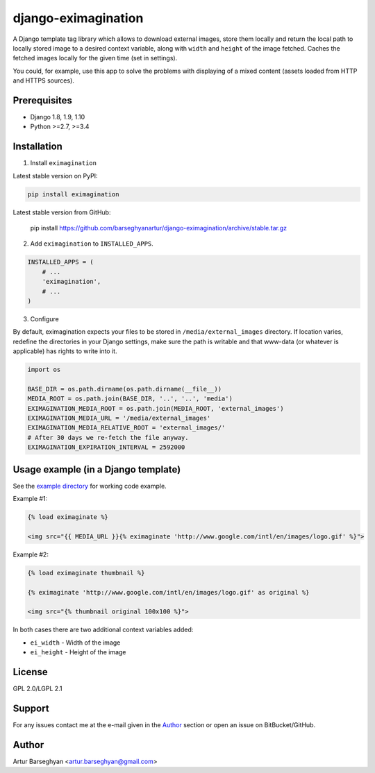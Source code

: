 ====================
django-eximagination
====================
A Django template tag library which allows to download external images, store
them locally and return the local path to locally stored image to a desired
context variable, along with ``width`` and ``height`` of the image fetched.
Caches the fetched images locally for the given time (set in settings).

You could, for example, use this app to solve the problems with displaying of
a mixed content (assets loaded from HTTP and HTTPS sources).

Prerequisites
=============
- Django 1.8, 1.9, 1.10
- Python >=2.7, >=3.4

Installation
============
1. Install ``eximagination``

Latest stable version on PyPI:

.. code-block:: sh

    pip install eximagination

Latest stable version from GitHub:

    pip install https://github.com/barseghyanartur/django-eximagination/archive/stable.tar.gz

2. Add ``eximagination`` to ``INSTALLED_APPS``.

.. code-block:: python

    INSTALLED_APPS = (
        # ...
        'eximagination',
        # ...
    )

3. Configure

By default, eximagination expects your files to be stored in
``/media/external_images`` directory. If location varies, redefine the
directories in your Django settings, make sure the path is writable and that
www-data (or whatever is applicable) has rights to write into it.

.. code-block:: python

    import os

    BASE_DIR = os.path.dirname(os.path.dirname(__file__))
    MEDIA_ROOT = os.path.join(BASE_DIR, '..', '..', 'media')
    EXIMAGINATION_MEDIA_ROOT = os.path.join(MEDIA_ROOT, 'external_images')
    EXIMAGINATION_MEDIA_URL = '/media/external_images'
    EXIMAGINATION_MEDIA_RELATIVE_ROOT = 'external_images/'
    # After 30 days we re-fetch the file anyway.
    EXIMAGINATION_EXPIRATION_INTERVAL = 2592000

Usage example (in a Django template)
====================================
See the `example directory
<https://bitbucket.org/barseghyanartur/eximagination/src>`_ for working code
example.

Example #1:

.. code-block:: html

    {% load eximaginate %}

    <img src="{{ MEDIA_URL }}{% eximaginate 'http://www.google.com/intl/en/images/logo.gif' %}">

Example #2:

.. code-block:: html

    {% load eximaginate thumbnail %}

    {% eximaginate 'http://www.google.com/intl/en/images/logo.gif' as original %}

    <img src="{% thumbnail original 100x100 %}">

In both cases there are two additional context variables added:

- ``ei_width`` - Width of the image
- ``ei_height`` - Height of the image

License
=======
GPL 2.0/LGPL 2.1

Support
=======
For any issues contact me at the e-mail given in the `Author`_ section or open
an issue on BitBucket/GitHub.

Author
======
Artur Barseghyan <artur.barseghyan@gmail.com>
